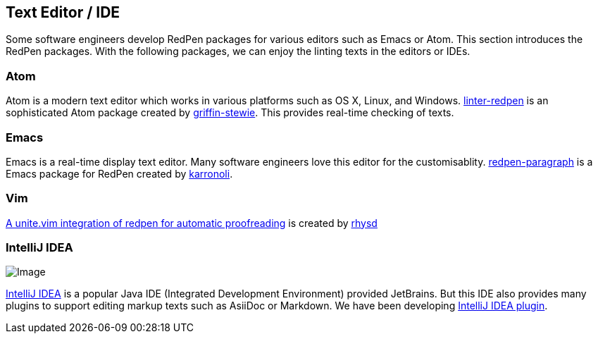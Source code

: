 [[editor-support]]
[suppress='WeakExpression']
== Text Editor / IDE
Some software engineers develop RedPen packages for various editors such as Emacs or Atom.
This section introduces the RedPen packages.
With the following packages, we can enjoy the linting texts in the editors or IDEs.

[suppress='StartWithCapitalCharacter']
=== Atom

Atom is a modern text editor which works in various platforms such as OS X,
Linux, and Windows. https://atom.io/packages/linter-redpen[linter-redpen] is an sophisticated
Atom package created by https://atom.io/users/griffin-stewie[griffin-stewie]. This provides
real-time checking of texts.

=== Emacs

Emacs is a real-time display text editor. Many software engineers love this editor for the customisablity.
https://github.com/karronoli/redpen-paragraph.el[redpen-paragraph] is a Emacs package for RedPen created by
https://github.com/karronoli[karronoli].

=== Vim

https://github.com/rhysd/unite-redpen.vim[A unite.vim integration of redpen for automatic proofreading] is created by https://github.com/rhysd[rhysd]

=== IntelliJ IDEA

image:quick-fix.png[Image]

https://intellij-support.jetbrains.com[IntelliJ IDEA] is a popular Java IDE (Integrated Development Environment)
provided JetBrains. But this IDE also provides many plugins to support editing markup texts such as AsiiDoc or Markdown.
We have been developing https://plugins.jetbrains.com/plugin/8210[IntelliJ IDEA plugin]. 
